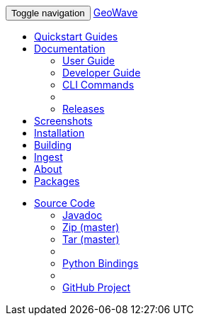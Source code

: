 [[index-navbar]]
<<<

:linkattrs:

++++
<!-- Start Navbar -->
    <div class="navbar-wrapper">
        <div class="container">
            <nav class="navbar navbar-inverse navbar-static-top" role="navigation">
                <div class="container">
                    <div class="navbar-header">
                        <button type="button" class="navbar-toggle collapsed" data-toggle="collapse" data-target="#navbar" aria-expanded="false" aria-controls="navbar">
                            <span class="sr-only">Toggle navigation</span>
                            <span class="icon-bar"></span>
                            <span class="icon-bar"></span>
                            <span class="icon-bar"></span>
                        </button>
                        <a class="navbar-brand" href="#">GeoWave</a>
                    </div>
                    <div id="navbar" class="navbar-collapse collapse">
                        <ul class="nav navbar-nav">
                            <li><a href="quickstart.html">Quickstart Guides</a></li>
                            <li class="dropdown">
                                <a href="#" class="dropdown-toggle" data-toggle="dropdown" aria-expanded="true">Documentation <span class="caret"></span></a>
                                <ul class="dropdown-menu multi-level" role="menu">
                                    <li><a href="userguide.html">User Guide</a></li>
									<li><a href="devguide.html">Developer Guide</a></li>
									<li><a href="commands.html">CLI Commands</a></li>
									<li class="divider"></li>
									<li class="dropdown-submenu" id="releases_submenu">
										<a href="#" class="dropdown-toggle" data-toggle="dropdown">Releases</a>
									</li>
                                </ul>
                            </li>
                            <li><a href="userguide.html#example-screenshots">Screenshots</a></li>
                            <li><a href="userguide.html#installation-from-rpm">Installation</a></li>
                            <li><a href="devguide.html#building-code">Building</a></li>
                            <li><a href="userguide.html#ingest">Ingest</a></li>
                            <li><a href="userguide.html#what-is-geowave">About</a></li>
							<li><a href="packages.html">Packages</a></li>
                        </ul>
                        <ul class="nav navbar-nav navbar-right">
                            <li class="dropdown">
                                <a href="#" class="dropdown-toggle" data-toggle="dropdown" role="button" aria-expanded="false">Source Code <span class="caret"></span></a>
                                <ul class="dropdown-menu" role="menu">
                                    <li><a href="apidocs/index.html">Javadoc</a></li>
                                    <li><a href="https://github.com/locationtech/geowave/zipball/master">Zip (master)</a></li>
                                    <li><a href="https://github.com/locationtech/geowave/tarball/master">Tar (master)</a></li>
                                    <li class="divider"></li>
                                    <li><a href="pydocs/index.html">Python Bindings</a></li>
                                    <li class="divider"></li>
                                    <li><a href="https://github.com/locationtech/geowave/">GitHub Project</a></li>
                                </ul>
                            </li>
                        </ul>
                    </div>
                </div>
            </nav>
        </div>
    </div>
    <!-- End Navbar -->
++++



